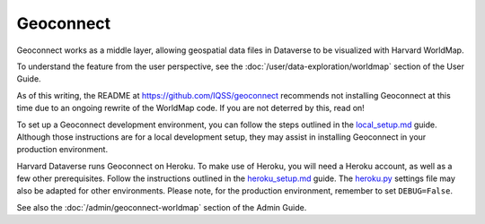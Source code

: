 Geoconnect
==========

.. contents:: |toctitle|
	:local:

Geoconnect works as a middle layer, allowing geospatial data files in Dataverse to be visualized with Harvard WorldMap.

To understand the feature from the user perspective, see the :doc:`/user/data-exploration/worldmap` section of the User Guide.

As of this writing, the README at https://github.com/IQSS/geoconnect recommends not installing Geoconnect at this time due to an ongoing rewrite of the WorldMap code. If you are not deterred by this, read on!

To set up a Geoconnect development environment, you can follow the steps outlined in the `local_setup.md <https://github.com/IQSS/geoconnect/blob/master/local_setup.md>`_ guide. Although those instructions are for a local development setup, they may assist in installing Geoconnect in your production environment.

Harvard Dataverse runs Geoconnect on Heroku. To make use of Heroku, you will need a Heroku account, as well as a few other prerequisites. Follow the instructions outlined in the `heroku_setup.md <https://github.com/IQSS/geoconnect/blob/master/heroku_setup.md>`_ guide. The `heroku.py <https://github.com/IQSS/geoconnect/blob/master/geoconnect/settings/heroku.py>`_ settings file may also be adapted for other environments. Please note, for the production environment, remember to set ``DEBUG=False``.

See also the :doc:`/admin/geoconnect-worldmap` section of the Admin Guide.
